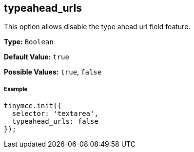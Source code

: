 [[typeahead_urls]]
== typeahead_urls

This option allows disable the type ahead url field feature.

*Type:* `Boolean`

*Default Value:* `true`

*Possible Values:* `true`, `false`

[[example]]
===== Example

[source,js]
----
tinymce.init({
  selector: 'textarea',
  typeahead_urls: false
});
----

